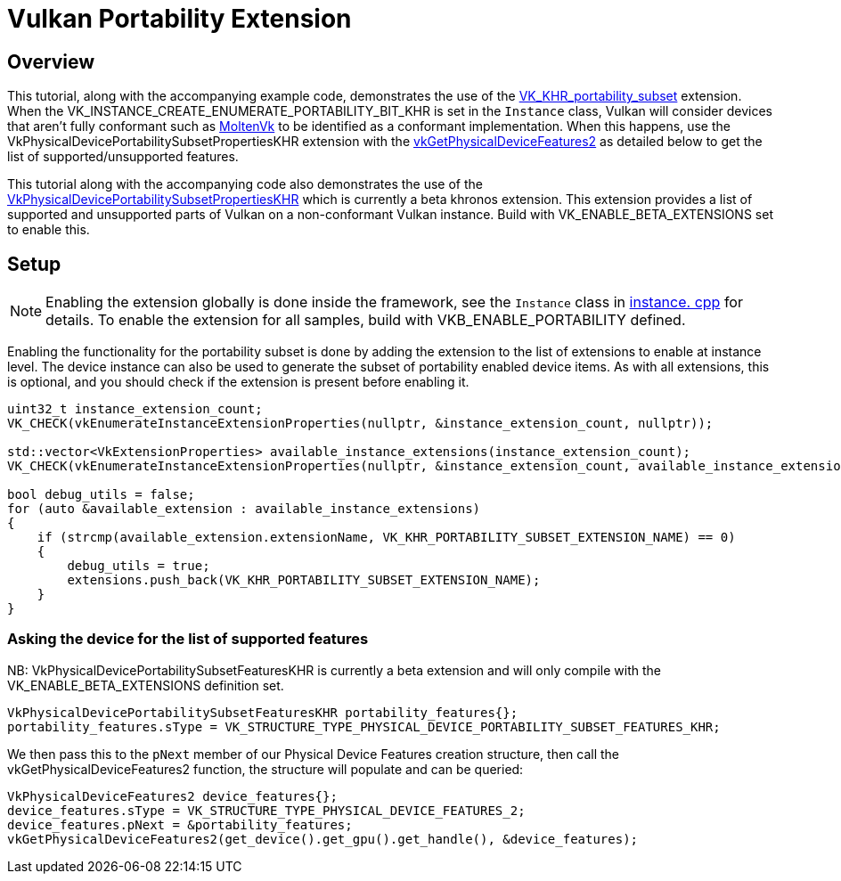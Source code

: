 ////
- Copyright (c) 2022, Holochip
-
- SPDX-License-Identifier: Apache-2.0
-
- Licensed under the Apache License, Version 2.0 the "License";
- you may not use this file except in compliance with the License.
- You may obtain a copy of the License at
-
-     http://www.apache.org/licenses/LICENSE-2.0
-
- Unless required by applicable law or agreed to in writing, software
- distributed under the License is distributed on an "AS IS" BASIS,
- WITHOUT WARRANTIES OR CONDITIONS OF ANY KIND, either express or implied.
- See the License for the specific language governing permissions and
- limitations under the License.
-
////
= Vulkan Portability Extension

== Overview

This tutorial, along with the accompanying example code, demonstrates the use of the https://www.khronos.org/registry/vulkan/specs/1.3-extensions/html/vkspec.html#VK_KHR_portability_subset[VK_KHR_portability_subset] extension.
When the VK_INSTANCE_CREATE_ENUMERATE_PORTABILITY_BIT_KHR is set in the `Instance` class, Vulkan will consider  devices that aren't fully conformant such as https://github.com/KhronosGroup/MoltenVK[MoltenVk] to be identified  as a conformant implementation.
When this happens, use the VkPhysicalDevicePortabilitySubsetPropertiesKHR extension  with the https://www.khronos.org/registry/vulkan/specs/1.3-extensions/html/vkspec.html#vkGetPhysicalDeviceFeatures2[vkGetPhysicalDeviceFeatures2] as detailed below to get the list of supported/unsupported features.

This tutorial along with the accompanying code also demonstrates the use of the https://www.khronos.org/registry/vulkan/specs/1.3-extensions/html/vkspec.html#VkPhysicalDevicePortabilitySubsetPropertiesKHR[VkPhysicalDevicePortabilitySubsetPropertiesKHR] which is currently a beta khronos extension.
This extension  provides a list of supported and unsupported parts of Vulkan on a non-conformant Vulkan instance.
Build with  VK_ENABLE_BETA_EXTENSIONS set to enable this.

== Setup

NOTE: Enabling the extension globally is done inside the framework, see the `Instance` class in link:../../../framework/core/instance.cpp[instance.
cpp] for details.
To enable the extension for all samples, build with  VKB_ENABLE_PORTABILITY defined.

Enabling the functionality for the portability subset is done by adding the extension to the list of extensions to  enable at instance level.
The device instance can also be used to generate the subset of portability enabled device  items.
As with all extensions, this is optional, and you should check if the extension is present before enabling it.

[,cpp]
----
uint32_t instance_extension_count;
VK_CHECK(vkEnumerateInstanceExtensionProperties(nullptr, &instance_extension_count, nullptr));

std::vector<VkExtensionProperties> available_instance_extensions(instance_extension_count);
VK_CHECK(vkEnumerateInstanceExtensionProperties(nullptr, &instance_extension_count, available_instance_extensions.data()));

bool debug_utils = false;
for (auto &available_extension : available_instance_extensions)
{
    if (strcmp(available_extension.extensionName, VK_KHR_PORTABILITY_SUBSET_EXTENSION_NAME) == 0)
    {
        debug_utils = true;
        extensions.push_back(VK_KHR_PORTABILITY_SUBSET_EXTENSION_NAME);
    }
}
----

=== Asking the device for the list of supported features

NB: VkPhysicalDevicePortabilitySubsetFeaturesKHR is currently a beta extension and will only compile with the  VK_ENABLE_BETA_EXTENSIONS definition set.

[,cpp]
----
VkPhysicalDevicePortabilitySubsetFeaturesKHR portability_features{};
portability_features.sType = VK_STRUCTURE_TYPE_PHYSICAL_DEVICE_PORTABILITY_SUBSET_FEATURES_KHR;
----

We then pass this to the `pNext` member of our Physical Device Features creation structure, then call the  vkGetPhysicalDeviceFeatures2 function, the structure will populate and can be queried:

[,cpp]
----
VkPhysicalDeviceFeatures2 device_features{};
device_features.sType = VK_STRUCTURE_TYPE_PHYSICAL_DEVICE_FEATURES_2;
device_features.pNext = &portability_features;
vkGetPhysicalDeviceFeatures2(get_device().get_gpu().get_handle(), &device_features);
----
